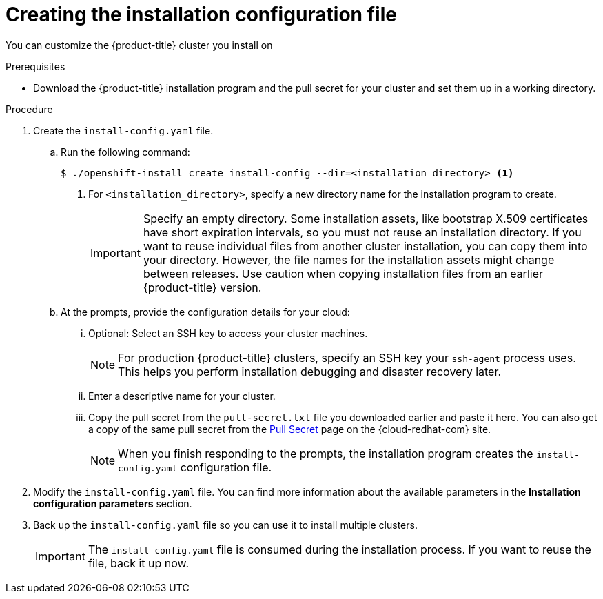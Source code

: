 // Module included in the following assemblies:
//
// * installing/installing_aws/installing-aws-customizations.adoc
// * installing/installing_aws/installing-aws-network-customizations.adoc
// * installing/installing_aws/installing-aws-private.adoc
// * installing/installing_aws/installing-aws-vpc.adoc
// * installing/installing_azure/installing-azure-customizations.adoc
// * installing/installing_azure/installing-azure-network-customizations
// * installing/installing_azure/installing-azure-private.adoc
// * installing/installing_azure/installing-azure-vnet.adoc
// * installing/installing_gcp/installing-gcp-customizations.adoc
// * installing/installing_gcp/installing-gcp-private.adoc
// * installing/installing_gcp/installing-gcp-network-customizations.adoc
// * installing/installing_gcp/installing-gcp-vpc.adoc
// * installing/installing_gcp/installing-gcp-user-infra.adoc
// * installing/installing_gcp/installing-restricted-networks-gcp.adoc
// * installing/installing_openstack/installing-openstack-installer-custom.adoc
// * installing/installing_openstack/installing-openstack-installer-kuryr.adoc
// * installing/installing_rhv/installing-rhv-customizations.adoc
// Consider also adding the installation-configuration-parameters.adoc module.
//YOU MUST SET AN IFEVAL FOR EACH NEW MODULE

ifeval::["{context}" == "installing-aws-customizations"]
:aws:
endif::[]
ifeval::["{context}" == "installing-aws-network-customizations"]
:aws:
endif::[]
ifeval::["{context}" == "installing-aws-vpc"]
:aws:
endif::[]
ifeval::["{context}" == "installing-azure-customizations"]
:azure:
endif::[]
ifeval::["{context}" == "installing-azure-network-customizations"]
:azure:
endif::[]
ifeval::["{context}" == "installing-azure-vnet"]
:azure:
endif::[]
ifeval::["{context}" == "installing-gcp-customizations"]
:gcp:
endif::[]
ifeval::["{context}" == "installing-gcp-vpc"]
:gcp:
endif::[]
ifeval::["{context}" == "installing-gcp-network-customizations"]
:gcp:
endif::[]
ifeval::["{context}" == "installing-gcp-user-infra"]
:gcp:
endif::[]
ifeval::["{context}" == "installing-restricted-networks-gcp"]
:gcp:
endif::[]
ifeval::["{context}" == "installing-openstack-installer-custom"]
:osp:
endif::[]
ifeval::["{context}" == "installing-openstack-installer-kuryr"]
:osp:
endif::[]
ifeval::["{context}" == "installing-rhv-customizations"]
:rhv:
endif::[]

[id="installation-initializing_{context}"]
= Creating the installation configuration file

You can customize the {product-title} cluster you install on
ifdef::aws[]
Amazon Web Services (AWS).
endif::aws[]
ifdef::azure[]
Microsoft Azure.
endif::azure[]
ifdef::gcp[]
Google Cloud Platform (GCP).
endif::gcp[]
ifdef::osp[]
OpenStack.
endif::osp[]
ifdef::rhv[]
{rh-virtualization-first}.
endif::rhv[]


.Prerequisites

* Download the {product-title} installation program and the pull secret for your cluster and set them up in a working directory.

.Procedure

. Create the `install-config.yaml` file.
+
ifndef::rhv[]
.. Run the following command:
+
----
$ ./openshift-install create install-config --dir=<installation_directory> <1>
----
+
endif::rhv[]
ifdef::rhv[]
.. With {rh-virtualization-first}, run the following command:
+
----
$ sudo ./openshift-install create install-config --dir=<installation_directory> <1>
----
+
endif::rhv[]
<1> For `<installation_directory>`, specify a new directory name for the installation program to create.
+
[IMPORTANT]
====
Specify an empty directory. Some installation assets, like bootstrap X.509 certificates have short expiration intervals, so you must not reuse an installation directory. If you want to reuse individual files from another cluster installation, you can copy them into your directory. However, the file names for the installation assets might change between releases. Use caution when copying installation files from an earlier {product-title} version.
====
.. At the prompts, provide the configuration details for your cloud:
... Optional: Select an SSH key to access your cluster machines.
+
[NOTE]
====
For production {product-title} clusters, specify an SSH key your `ssh-agent` process uses. This helps you perform installation debugging and disaster recovery later.
====
ifdef::aws[]
... Select *AWS* as the platform to target.
... If you do not have an Amazon Web Services (AWS) profile stored on your computer, enter the AWS
access key ID and secret access key for the user that you configured to run the
installation program.
... Select the AWS region to deploy the cluster to.
... Select the base domain for the Route53 service that you configured for your cluster.
endif::aws[]
ifdef::azure[]
... Select *azure* as the platform to target.
... If you do not have a Microsoft Azure profile stored on your computer, specify the
following Azure parameter values for your subscription and service principal:
**** *azure subscription id*: The subscription ID to use for the cluster.
Specify the `id` value in your account output.
**** *azure tenant id*: The tenant ID. Specify the `tenantId` value in your
account output.
**** *azure service principal client id*: The value of the `appId` parameter
for the service principal.
**** *azure service principal client secret*: The value of the `password`
parameter for the service principal.
... Select the region to deploy the cluster to.
... Select the base domain to deploy the cluster to. The base domain corresponds
to the Azure DNS Zone that you created for your cluster.
endif::azure[]
ifdef::gcp[]
... Select *gcp* as the platform to target.
... If you have not configured the service account key for your GCP account on
your computer, you must obtain it from GCP and paste the contents of the file
or enter the absolute path to the file.
... Select the project ID to provision the cluster in. The default value is
specified by the service account that you configured.
... Select the region to deploy the cluster to.
... Select the base domain to deploy the cluster to. The base domain corresponds
to the public DNS zone that you created for your cluster.
endif::gcp[]
ifdef::osp[]
... Select *openstack* as the platform to target.
... Specify the {rh-openstack-first} external network name to use for installing the cluster.
... Specify the Floating IP address to use for external access to the OpenShift API.
... Specify a {rh-openstack} flavor with at least 16 GB RAM to use for control plane
and compute nodes.
... Select the base domain to deploy the cluster to. All DNS records will be
sub-domains of this base and will also include the cluster name.
endif::osp[]
ifndef::osp[]
ifndef::rhv[]
//shared content begin
... Enter a descriptive name for your cluster.
//shared content end
endif::rhv[]
endif::osp[]
ifdef::osp[]
... Enter a name for your cluster. The name must be 14 or fewer characters long.
endif::osp[]
ifdef::azure[]
+
[IMPORTANT]
====
Do not use reserved names to create Azure resources. For a list of terms Azure restricts, see the link:https://docs.microsoft.com/en-us/azure/azure-resource-manager/resource-manager-reserved-resource-name[Resolve reserved resource name errors] page in the Azure documentation.
====
endif::azure[]
ifdef::gcp[]
If you provide a name longer than 6 characters, only the first 6 characters will be used in the infrastructure ID generated from the cluster name.
endif::gcp[]
ifdef::rhv[]
... For `Platform`, select `ovirt`.
... For `Enter oVirt's API endpoint URL`, enter the URL of the {rh-virtualization} API using this format:
+
----
https://<engine-fqdn>/ovirt-engine/api <1>
----
<1> For `<engine-fqdn>`, specify the fully qualified domain name of the {rh-virtualization} environment.
+
For example:
+
----
https://rhv-env.virtlab.example.com/ovirt-engine/api
----
+
... For `Is the installed oVirt certificate trusted?`, enter `Yes` since you have already set up a CA certificate.
... For `oVirt's CA bundle`, if you entered `Yes` for the preceding question, copy the certificate from `/etc/pki/ca-trust/source/anchors/ca.pem` and paste it here. Then, press `Enter` twice. Otherwise, if you entered `No` for the preceding question, this question does not appear.
... For `Enter the oVirt engine username`, enter the username and profile of the {rh-virtualization} administrator using this format:
+
----
<username>@<profile> <1>
----
<1> For `<username>`, specify the username of an {rh-virtualization} administrator. For `<profile>`, specify the login profile, which you can get by going to the {rh-virtualization} Administration Portal login page and reviewing the *Profile* dropdown list. Together, the user name and profile should look similar to this example:
+
----
admin@internal
----
+
... For `Enter password`, enter the {rh-virtualization} admin password.
... For `Select the oVirt cluster`, select the cluster for installing {product-title}.
... For `Select the oVirt storage domain`, select the storage domain for installing {product-title}.
... For `Select the oVirt network`, select a virtual network that has access to the {rh-virtualization} Manager REST API.
... For `Enter the internal API Virtual IP`, enter the static IP address you set aside for the cluster’s REST API.
... For `Enter the internal DNS Virtual IP`, enter the static IP address you set aside for the cluster’s internal DNS service.
... For `Enter the ingress IP`, enter the static IP address you reserved for the wildcard apps domain.
... For `Base domain`, enter the base domain of the {product-title} cluster. If this cluster is exposed to the outside world, this must be a valid domain recognized by DNS infrastructure. For example, enter: `virtlab.example.com`
... For `Cluster name`, enter the name of the cluster. For example, `my-cluster`. Use cluster name from the the externally registered/resolvable DNS entries you created for the {product-title} REST API and apps domain names. The installation program also gives this name to the cluster in the {rh-virtualization} environment.
endif::rhv[]
//shared content begin
... Copy the pull secret from the `pull-secret.txt` file you downloaded earlier and paste it here. You can also get a copy of the same pull secret from the link:https://cloud.redhat.com/openshift/install/pull-secret[Pull Secret] page on the {cloud-redhat-com} site.
//shared content end
ifeval::["{context}" == "installing-gcp-user-infra"]
.. Optional: If you do not want the cluster to provision compute machines, empty
the compute pool by editing the resulting `install-config.yaml` file to set
`replicas` to `0` for the `compute` pool:
+
[source,yaml]
----
compute:
- hyperthreading: Enabled
  name: worker
  platform: {}
  replicas: 0 <1>
----
<1> Set to `0`.
endif::[]
//shared content begin
+
[NOTE]
====
When you finish responding to the prompts, the installation program creates the `install-config.yaml` configuration file.
====
+
. Modify the `install-config.yaml` file. You can find more information about the available parameters in the *Installation configuration parameters* section.
+
. Back up the `install-config.yaml` file so you can use
it to install multiple clusters.
+
[IMPORTANT]
====
The `install-config.yaml` file is consumed during the installation process. If you want to reuse the file, back it up now.
====
//shared content end
ifeval::["{context}" == "installing-aws-customizations"]
:!aws:
endif::[]
ifeval::["{context}" == "installing-aws-network-customizations"]
:!aws:
endif::[]
ifeval::["{context}" == "installing-aws-vpc"]
:!aws:
endif::[]
ifeval::["{context}" == "installing-azure-customizations"]
:!azure:
endif::[]
ifeval::["{context}" == "installing-azure-network-customizations"]
:!azure:
endif::[]
ifeval::["{context}" == "installing-azure-vnet"]
:!azure:
endif::[]
ifeval::["{context}" == "installing-gcp-customizations"]
:!gcp:
endif::[]
ifeval::["{context}" == "installing-gcp-network-customizations"]
:!gcp:
endif::[]
ifeval::["{context}" == "installing-gcp-vpc"]
:!gcp:
endif::[]
ifeval::["{context}" == "installing-gcp-user-infra"]
:!gcp:
endif::[]
ifeval::["{context}" == "installing-openstack-installer-custom"]
:!osp:
endif::[]
ifeval::["{context}" == "installing-openstack-installer-kuryr"]
:!osp:
endif::[]
